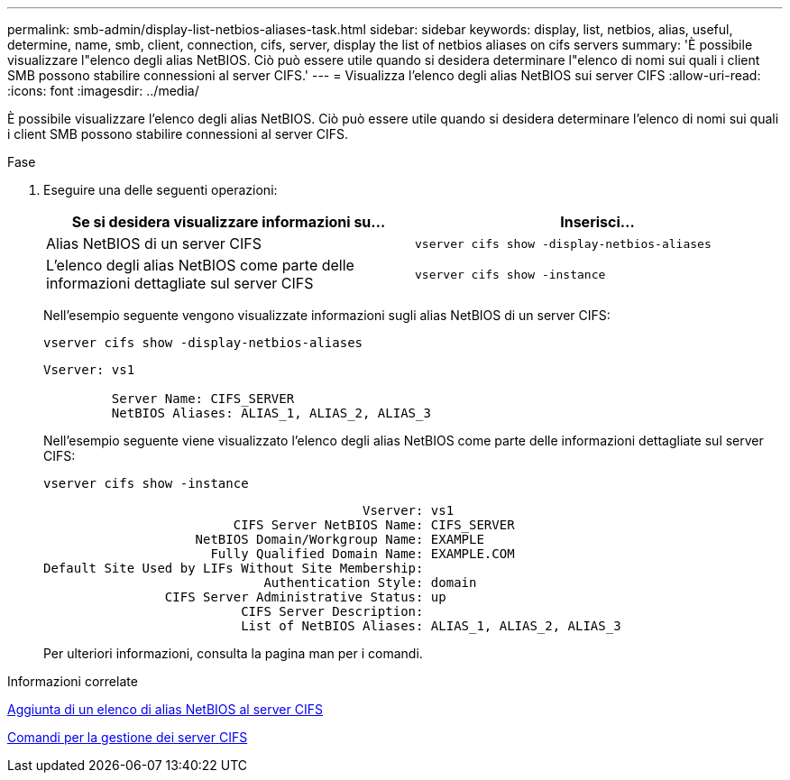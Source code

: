 ---
permalink: smb-admin/display-list-netbios-aliases-task.html 
sidebar: sidebar 
keywords: display, list, netbios, alias, useful, determine, name, smb, client, connection, cifs, server, display the list of netbios aliases on cifs servers 
summary: 'È possibile visualizzare l"elenco degli alias NetBIOS. Ciò può essere utile quando si desidera determinare l"elenco di nomi sui quali i client SMB possono stabilire connessioni al server CIFS.' 
---
= Visualizza l'elenco degli alias NetBIOS sui server CIFS
:allow-uri-read: 
:icons: font
:imagesdir: ../media/


[role="lead"]
È possibile visualizzare l'elenco degli alias NetBIOS. Ciò può essere utile quando si desidera determinare l'elenco di nomi sui quali i client SMB possono stabilire connessioni al server CIFS.

.Fase
. Eseguire una delle seguenti operazioni:
+
|===
| Se si desidera visualizzare informazioni su... | Inserisci... 


 a| 
Alias NetBIOS di un server CIFS
 a| 
`vserver cifs show -display-netbios-aliases`



 a| 
L'elenco degli alias NetBIOS come parte delle informazioni dettagliate sul server CIFS
 a| 
`vserver cifs show -instance`

|===
+
Nell'esempio seguente vengono visualizzate informazioni sugli alias NetBIOS di un server CIFS:

+
`vserver cifs show -display-netbios-aliases`

+
[listing]
----
Vserver: vs1

         Server Name: CIFS_SERVER
         NetBIOS Aliases: ALIAS_1, ALIAS_2, ALIAS_3
----
+
Nell'esempio seguente viene visualizzato l'elenco degli alias NetBIOS come parte delle informazioni dettagliate sul server CIFS:

+
`vserver cifs show -instance`

+
[listing]
----

                                          Vserver: vs1
                         CIFS Server NetBIOS Name: CIFS_SERVER
                    NetBIOS Domain/Workgroup Name: EXAMPLE
                      Fully Qualified Domain Name: EXAMPLE.COM
Default Site Used by LIFs Without Site Membership:
                             Authentication Style: domain
                CIFS Server Administrative Status: up
                          CIFS Server Description:
                          List of NetBIOS Aliases: ALIAS_1, ALIAS_2, ALIAS_3
----
+
Per ulteriori informazioni, consulta la pagina man per i comandi.



.Informazioni correlate
xref:add-list-netbios-aliases-server-task.adoc[Aggiunta di un elenco di alias NetBIOS al server CIFS]

xref:commands-manage-servers-reference.adoc[Comandi per la gestione dei server CIFS]
